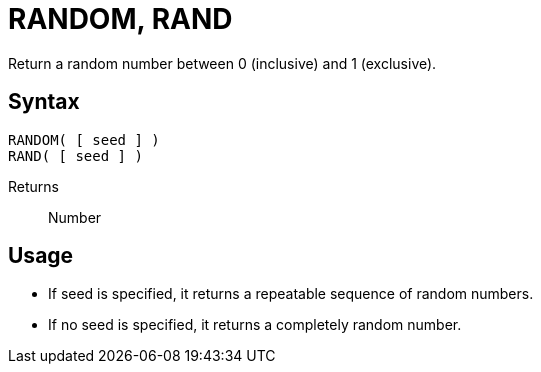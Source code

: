 ////
Licensed to the Apache Software Foundation (ASF) under one
or more contributor license agreements.  See the NOTICE file
distributed with this work for additional information
regarding copyright ownership.  The ASF licenses this file
to you under the Apache License, Version 2.0 (the
"License"); you may not use this file except in compliance
with the License.  You may obtain a copy of the License at
  http://www.apache.org/licenses/LICENSE-2.0
Unless required by applicable law or agreed to in writing,
software distributed under the License is distributed on an
"AS IS" BASIS, WITHOUT WARRANTIES OR CONDITIONS OF ANY
KIND, either express or implied.  See the License for the
specific language governing permissions and limitations
under the License.
////
= RANDOM, RAND

Return a random number between 0 (inclusive) and 1 (exclusive).

== Syntax
----
RANDOM( [ seed ] )
RAND( [ seed ] )
----

Returns:: Number

== Usage
* If seed is specified, it returns a repeatable sequence of random numbers.
* If no seed is specified, it returns a completely random number.